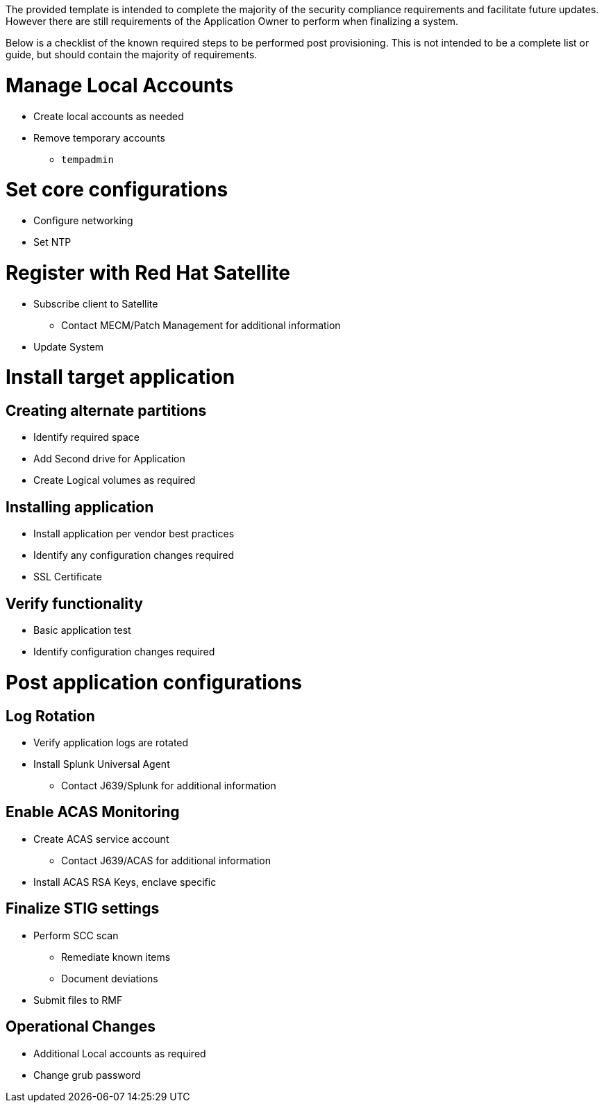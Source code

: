 // Post Provisioning

The provided template is intended to complete the majority of the security compliance requirements and facilitate future updates.  However there are still requirements of the Application Owner to perform when finalizing a system.

Below is a checklist of the known required steps to be performed post provisioning.  This is not intended to be a complete list or guide, but should contain the majority of requirements.

// Add any instructions

= Manage Local Accounts

* Create local accounts as needed
* Remove temporary accounts
** `tempadmin`

= Set core configurations

* Configure networking
* Set NTP

= Register with Red Hat Satellite

* Subscribe client to Satellite
** Contact MECM/Patch Management for additional information
* Update System

= Install target application

== Creating alternate partitions

* Identify required space
* Add Second drive for Application
* Create Logical volumes as required

== Installing application

* Install application per vendor best practices
* Identify any configuration changes required
* SSL Certificate

== Verify functionality

* Basic application test
* Identify configuration changes required

= Post application configurations

== Log Rotation

* Verify application logs are rotated
* Install Splunk Universal Agent
** Contact J639/Splunk for additional information

== Enable ACAS Monitoring

* Create ACAS service account
** Contact J639/ACAS for additional information
* Install ACAS RSA Keys, enclave specific

== Finalize STIG settings

* Perform SCC scan
** Remediate known items
** Document deviations
* Submit files to RMF

== Operational Changes

* Additional Local accounts as required
* Change grub password


